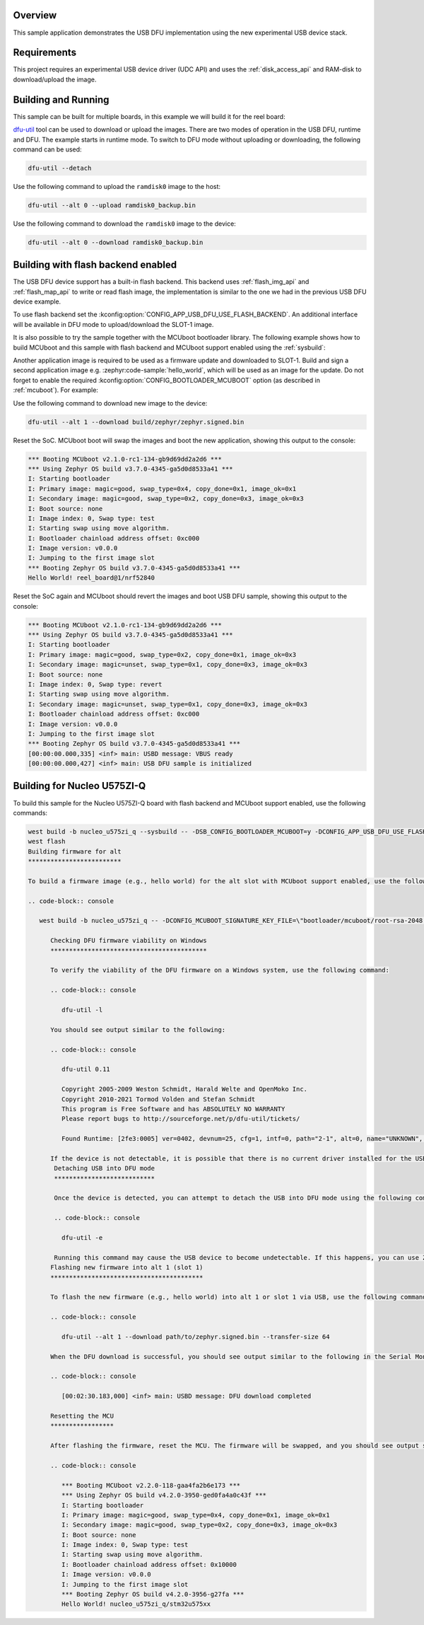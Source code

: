 .. zephyr:code-sample:: usb-dfu
   :name: USB DFU
   :relevant-api: usbd_api usbd_dfu

   Implement a basic USB DFU device

Overview
********

This sample application demonstrates the USB DFU implementation using the
new experimental USB device stack.

Requirements
************

This project requires an experimental USB device driver (UDC API) and uses the
:ref:`disk_access_api` and RAM-disk to download/upload the image.

Building and Running
********************

This sample can be built for multiple boards, in this example we will build it
for the reel board:

.. zephyr-app-commands::
   :zephyr-app: samples/subsys/usb/dfu
   :board: reel_board
   :goals: build flash
   :compact:

`dfu-util`_ tool can be used to download or upload the images. There are two
modes of operation in the USB DFU, runtime and DFU. The example starts in
runtime mode. To switch to DFU mode without uploading or downloading, the
following command can be used:

.. code-block:: console

   dfu-util --detach

Use the following command to upload the ``ramdisk0`` image to the host:

.. code-block:: console

   dfu-util --alt 0 --upload ramdisk0_backup.bin

Use the following command to download the ``ramdisk0`` image to the device:

.. code-block:: console

   dfu-util --alt 0 --download ramdisk0_backup.bin

Building with flash backend enabled
***********************************

The USB DFU device support has a built-in flash backend. This backend uses
:ref:`flash_img_api` and :ref:`flash_map_api` to write or read flash image, the
implementation is similar to the one we had in the previous USB DFU device
example.

To use flash backend set the :kconfig:option:`CONFIG_APP_USB_DFU_USE_FLASH_BACKEND`.
An additional interface will be available in DFU mode to upload/download the
SLOT-1 image.

It is also possible to try the sample together with the MCUboot bootloader
library. The following example shows how to build MCUboot and this sample with
flash backend and MCUboot support enabled using the :ref:`sysbuild`:

.. zephyr-app-commands::
   :tool: west
   :zephyr-app: samples/subsys/usb/dfu
   :board: reel_board
   :goals: build flash
   :west-args: --sysbuild
   :gen-args: -DSB_CONFIG_BOOTLOADER_MCUBOOT=y -DCONFIG_APP_USB_DFU_USE_FLASH_BACKEND=y

Another application image is required to be used as a firmware update and
downloaded to SLOT-1. Build and sign a second application image e.g.
:zephyr:code-sample:`hello_world`, which will be used as an image for the
update. Do not forget to enable the required :kconfig:option:`CONFIG_BOOTLOADER_MCUBOOT`
option (as described in :ref:`mcuboot`). For example:

.. zephyr-app-commands::
   :app: zephyr/samples/hello_world
   :board: reel_board
   :gen-args: -DCONFIG_MCUBOOT_SIGNATURE_KEY_FILE=\"bootloader/mcuboot/root-rsa-2048.pem\" -DCONFIG_BOOTLOADER_MCUBOOT=y
   :goals: flash

Use the following command to download new image to the device:

.. code-block:: console

   dfu-util --alt 1 --download build/zephyr/zephyr.signed.bin

Reset the SoC. MCUboot boot will swap the images and boot the new application,
showing this output to the console:

.. code-block:: console

   *** Booting MCUboot v2.1.0-rc1-134-gb9d69dd2a2d6 ***
   *** Using Zephyr OS build v3.7.0-4345-ga5d0d8533a41 ***
   I: Starting bootloader
   I: Primary image: magic=good, swap_type=0x4, copy_done=0x1, image_ok=0x1
   I: Secondary image: magic=good, swap_type=0x2, copy_done=0x3, image_ok=0x3
   I: Boot source: none
   I: Image index: 0, Swap type: test
   I: Starting swap using move algorithm.
   I: Bootloader chainload address offset: 0xc000
   I: Image version: v0.0.0
   I: Jumping to the first image slot
   *** Booting Zephyr OS build v3.7.0-4345-ga5d0d8533a41 ***
   Hello World! reel_board@1/nrf52840


Reset the SoC again and MCUboot should revert the images and boot
USB DFU sample, showing this output to the console:

.. code-block:: console

   *** Booting MCUboot v2.1.0-rc1-134-gb9d69dd2a2d6 ***
   *** Using Zephyr OS build v3.7.0-4345-ga5d0d8533a41 ***
   I: Starting bootloader
   I: Primary image: magic=good, swap_type=0x2, copy_done=0x1, image_ok=0x3
   I: Secondary image: magic=unset, swap_type=0x1, copy_done=0x3, image_ok=0x3
   I: Boot source: none
   I: Image index: 0, Swap type: revert
   I: Starting swap using move algorithm.
   I: Secondary image: magic=unset, swap_type=0x1, copy_done=0x3, image_ok=0x3
   I: Bootloader chainload address offset: 0xc000
   I: Image version: v0.0.0
   I: Jumping to the first image slot
   *** Booting Zephyr OS build v3.7.0-4345-ga5d0d8533a41 ***
   [00:00:00.000,335] <inf> main: USBD message: VBUS ready
   [00:00:00.000,427] <inf> main: USB DFU sample is initialized


.. _dfu-util: https://dfu-util.sourceforge.net/
.. _Using MCUboot with Zephyr: https://docs.mcuboot.com/readme-zephyr

Building for Nucleo U575ZI-Q
****************************

To build this sample for the Nucleo U575ZI-Q board with flash backend and MCUboot support enabled, use the following commands:

.. code-block:: console

   west build -b nucleo_u575zi_q --sysbuild -- -DSB_CONFIG_BOOTLOADER_MCUBOOT=y -DCONFIG_APP_USB_DFU_USE_FLASH_BACKEND=y
   west flash
   Building firmware for alt
   *************************

   To build a firmware image (e.g., hello world) for the alt slot with MCUboot support enabled, use the following command:

   .. code-block:: console

      west build -b nucleo_u575zi_q -- -DCONFIG_MCUBOOT_SIGNATURE_KEY_FILE=\"bootloader/mcuboot/root-rsa-2048.pem\" -DCONFIG_BOOTLOADER_MCUBOOT=y

         Checking DFU firmware viability on Windows
         ******************************************

         To verify the viability of the DFU firmware on a Windows system, use the following command:

         .. code-block:: console

            dfu-util -l

         You should see output similar to the following:

         .. code-block:: console

            dfu-util 0.11

            Copyright 2005-2009 Weston Schmidt, Harald Welte and OpenMoko Inc.
            Copyright 2010-2021 Tormod Volden and Stefan Schmidt
            This program is Free Software and has ABSOLUTELY NO WARRANTY
            Please report bugs to http://sourceforge.net/p/dfu-util/tickets/

            Found Runtime: [2fe3:0005] ver=0402, devnum=25, cfg=1, intf=0, path="2-1", alt=0, name="UNKNOWN", serial="20363736594E501200220033"

         If the device is not detectable, it is possible that there is no current driver installed for the USB. In this case, you can use ZADIG to install the WinUSB driver. Once installed, try running the `dfu-util -l` command again.
          Detaching USB into DFU mode
          ***************************

          Once the device is detected, you can attempt to detach the USB into DFU mode using the following command:

          .. code-block:: console

            dfu-util -e

          Running this command may cause the USB device to become undetectable. If this happens, you can use ZADIG again to reinstall the WinUSB driver. After reinstalling the driver, try detecting the device once more using the `dfu-util -l` command.
         Flashing new firmware into alt 1 (slot 1)
         *****************************************

         To flash the new firmware (e.g., hello world) into alt 1 or slot 1 via USB, use the following command:

         .. code-block:: console

            dfu-util --alt 1 --download path/to/zephyr.signed.bin --transfer-size 64

         When the DFU download is successful, you should see output similar to the following in the Serial Monitor:

         .. code-block:: console

            [00:02:30.183,000] <inf> main: USBD message: DFU download completed

         Resetting the MCU
         *****************

         After flashing the firmware, reset the MCU. The firmware will be swapped, and you should see output similar to the following in the Serial Monitor:

         .. code-block:: console

            *** Booting MCUboot v2.2.0-118-gaa4fa2b6e173 ***
            *** Using Zephyr OS build v4.2.0-3950-ged0fa4a0c43f ***
            I: Starting bootloader
            I: Primary image: magic=good, swap_type=0x4, copy_done=0x1, image_ok=0x1
            I: Secondary image: magic=good, swap_type=0x2, copy_done=0x3, image_ok=0x3
            I: Boot source: none
            I: Image index: 0, Swap type: test
            I: Starting swap using move algorithm.
            I: Bootloader chainload address offset: 0x10000
            I: Image version: v0.0.0
            I: Jumping to the first image slot
            *** Booting Zephyr OS build v4.2.0-3956-g27fa ***
            Hello World! nucleo_u575zi_q/stm32u575xx